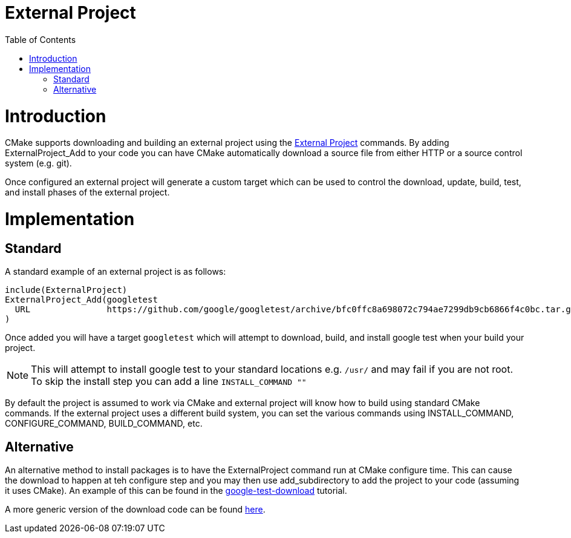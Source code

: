 = External Project
:toc:
:toc-placement!:

toc::[]

# Introduction

CMake supports downloading and building an external project using the link:https://cmake.org/cmake/help/latest/module/ExternalProject.html[External Project] commands. By adding +ExternalProject_Add+ to your code you can have CMake automatically download a source file from either HTTP or a source control system (e.g. git). 

Once configured an external project will generate a custom target which can be used to control the download, update, build, test, and install phases of the external project.

# Implementation

## Standard

A standard example of an external project is as follows:

[source,cmake]
----
include(ExternalProject)
ExternalProject_Add(googletest
  URL               https://github.com/google/googletest/archive/bfc0ffc8a698072c794ae7299db9cb6866f4c0bc.tar.gz_
)
----

Once added you will have a target `googletest` which will attempt to download, build, and install google test when your build your project. 

[NOTE]
====
This will attempt to install google test to your standard locations e.g. `/usr/` and may fail if you are not root. To skip the install step you can add a line `INSTALL_COMMAND ""`
====

By default the project is assumed to work via CMake and external project will know how to build using standard CMake commands. If the external project uses a different build system, you can set the various commands using +INSTALL_COMMAND+, +CONFIGURE_COMMAND+, +BUILD_COMMAND+, etc.

## Alternative

An alternative method to install packages is to have the ExternalProject command run at CMake configure time. This can cause the download to happen at teh configure step and you may then use +add_subdirectory+ to add the project to your code (assuming it uses CMake). An example of this can be found in the link:https://github.com/ttroy50/cmake-examples/tree/master/05-unit-testing/google-test-download[google-test-download] tutorial.

A more generic version of the download code can be found link:https://github.com/Crascit/DownloadProject[here].